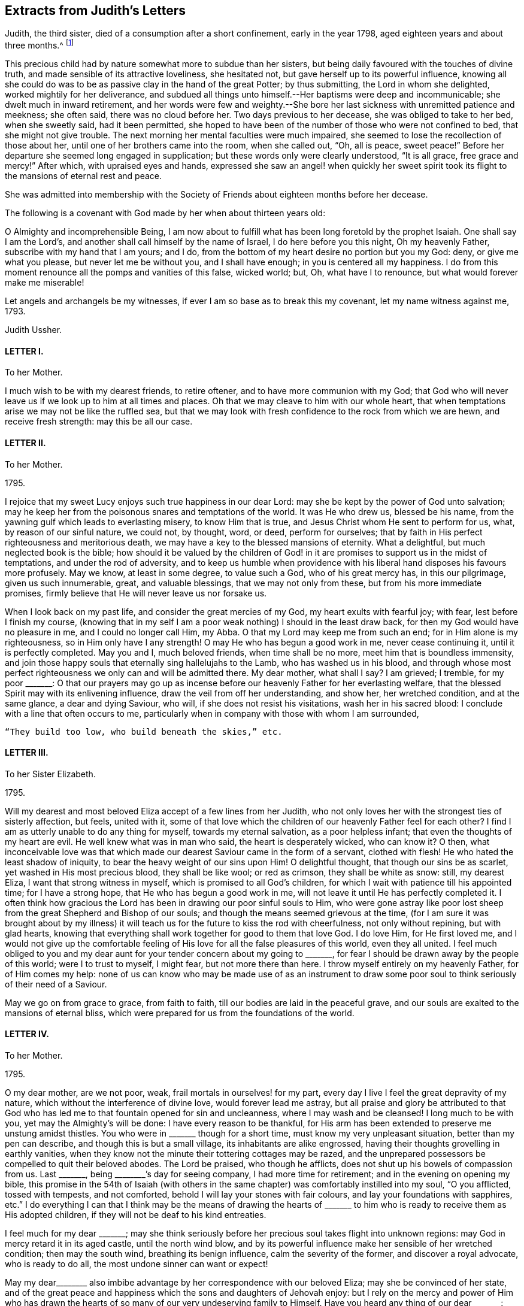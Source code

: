 == Extracts from Judith`'s Letters

Judith, the third sister, died of a consumption after a short confinement,
early in the year 1798, aged eighteen years and about three months.^
footnote:[The following extracts regarding Elizabeth Ussher and her daughter Judith
are taken from the Journal of William Savery:
{footnote-paragraph-split}
"`From thence we visited the widow Ussher, a valuable woman of excellent understanding,
who has been received among Friends within a year past;
since which she has lost two excellent daughters in consumption,
a third is now near her end, and a fourth evidently going the same way.
She has been supported in her affliction marvellously,
and her daughters have made a precious end,
as the one now going will also soon do.
She was sensible, and looked on us with a sweet countenance;
all felt like peace around her bed, and I was comforted in being with the family.`"
{footnote-paragraph-split}
"`Visited Elizabeth Ussher, and found her in much Christian resignation to the will of the Lord,
though her third lovely daughter was to be buried today;
having lost two others in a consumption, and a son in another way, within twelve months;
her father at this time lying a corpse, and her fourth and last daughter
likely very soon to follow her sisters in the same disease.
Her state of mind, as well as that of her dear remaining daughter, was truly instructive to me.
Her son, who had not professed with Friends, came a few hours before Judith`'s death,
to take leave of her; she looked at him with much serenity of countenance,
bid him farewell, and said with a voice louder than she had for some time,
'`All is peace, sweet peace,`' and so departed,
praising God in joyful hope of a blessed change approaching.`"]

This precious child had by nature somewhat more to subdue than her sisters,
but being daily favoured with the touches of divine truth,
and made sensible of its attractive loveliness, she hesitated not,
but gave herself up to its powerful influence,
knowing all she could do was to be as passive clay in the hand of the great Potter;
by thus submitting, the Lord in whom she delighted, worked mightily for her deliverance,
and subdued all things unto himself.--Her baptisms were deep and incommunicable;
she dwelt much in inward retirement,
and her words were few and weighty.--She bore her
last sickness with unremitted patience and meekness;
she often said, there was no cloud before her.
Two days previous to her decease, she was obliged to take to her bed,
when she sweetly said, had it been permitted,
she hoped to have been of the number of those who were not confined to bed,
that she might not give trouble.
The next morning her mental faculties were much impaired,
she seemed to lose the recollection of those about her,
until one of her brothers came into the room, when she called out, "`Oh, all is peace,
sweet peace!`"
Before her departure she seemed long engaged in supplication;
but these words only were clearly understood, "`It is all grace, free grace and mercy!`"
After which, with upraised eyes and hands,
expressed she saw an angel! when quickly her sweet spirit
took its flight to the mansions of eternal rest and peace.

She was admitted into membership with the Society
of Friends about eighteen months before her decease.

The following is a covenant with God made by her when about thirteen years old:

[.embedded-content-document.letter]
--

O Almighty and incomprehensible Being,
I am now about to fulfill what has been long foretold by the prophet Isaiah.
One shall say I am the Lord`'s, and another shall call himself by the name of Israel,
I do here before you this night, Oh my heavenly Father,
subscribe with my hand that I am yours; and I do,
from the bottom of my heart desire no portion but you my God: deny,
or give me what you please, but never let me be without you, and I shall have enough;
in you is centered all my happiness.
I do from this moment renounce all the pomps and vanities of this false, wicked world;
but, Oh, what have I to renounce, but what would forever make me miserable!

Let angels and archangels be my witnesses,
if ever I am so base as to break this my covenant, let my name witness against me, 1793.

[.signed-section-signature]
Judith Ussher.

--

[.centered]
==== LETTER I.

[.letter-heading]
To her Mother.

I much wish to be with my dearest friends, to retire oftener,
and to have more communion with my God;
that God who will never leave us if we look up to him at all times and places.
Oh that we may cleave to him with our whole heart,
that when temptations arise we may not be like the ruffled sea,
but that we may look with fresh confidence to the rock from which we are hewn,
and receive fresh strength: may this be all our case.

[.centered]
==== LETTER II.

[.letter-heading]
To her Mother.

[.signed-section-context-open]
1795.

I rejoice that my sweet Lucy enjoys such true happiness in our dear Lord:
may she be kept by the power of God unto salvation;
may he keep her from the poisonous snares and temptations of the world.
It was He who drew us, blessed be his name,
from the yawning gulf which leads to everlasting misery, to know Him that is true,
and Jesus Christ whom He sent to perform for us, what, by reason of our sinful nature,
we could not, by thought, word, or deed, perform for ourselves;
that by faith in His perfect righteousness and meritorious death,
we may have a key to the blessed mansions of eternity.
What a delightful, but much neglected book is the bible;
how should it be valued by the children of God! in it are
promises to support us in the midst of temptations,
and under the rod of adversity,
and to keep us humble when providence with his liberal
hand disposes his favours more profusely.
May we know, at least in some degree, to value such a God, who of his great mercy has,
in this our pilgrimage, given us such innumerable, great, and valuable blessings,
that we may not only from these, but from his more immediate promises,
firmly believe that He will never leave us nor forsake us.

When I look back on my past life, and consider the great mercies of my God,
my heart exults with fearful joy; with fear, lest before I finish my course,
(knowing that in my self I am a poor weak nothing) I should in the least draw back,
for then my God would have no pleasure in me, and I could no longer call Him, my Abba.
O that my Lord may keep me from such an end; for in Him alone is my righteousness,
so in Him only have I any strength!
O may He who has begun a good work in me, never cease continuing it,
until it is perfectly completed.
May you and I, much beloved friends, when time shall be no more,
meet him that is boundless immensity,
and join those happy souls that eternally sing hallelujahs to the Lamb,
who has washed us in his blood,
and through whose most perfect righteousness we only can and will be admitted there.
My dear mother, what shall I say?
I am grieved; I tremble, for my poor +++_______+++:
O that our prayers may go up as incense before our
heavenly Father for her everlasting welfare,
that the blessed Spirit may with its enlivening influence,
draw the veil from off her understanding, and show her, her wretched condition,
and at the same glance, a dear and dying Saviour, who will,
if she does not resist his visitations, wash her in his sacred blood:
I conclude with a line that often occurs to me,
particularly when in company with those with whom I am surrounded,

[verse]
____
"`They build too low, who build beneath the skies,`" etc.
____

[.centered]
==== LETTER III.

[.letter-heading]
To her Sister Elizabeth.

[.signed-section-context-open]
1795.

Will my dearest and most beloved Eliza accept of a few lines from her Judith,
who not only loves her with the strongest ties of sisterly affection, but feels,
united with it,
some of that love which the children of our heavenly Father feel for each other?
I find I am as utterly unable to do any thing for myself, towards my eternal salvation,
as a poor helpless infant; that even the thoughts of my heart are evil.
He well knew what was in man who said, the heart is desperately wicked, who can know it?
O then,
what inconceivable love was that which made our dearest
Saviour came in the form of a servant,
clothed with flesh!
He who hated the least shadow of iniquity, to bear the heavy weight of our sins upon Him!
O delightful thought, that though our sins be as scarlet,
yet washed in His most precious blood, they shall be like wool; or red as crimson,
they shall be white as snow: still, my dearest Eliza,
I want that strong witness in myself, which is promised to all God`'s children,
for which I wait with patience till his appointed time; for I have a strong hope,
that He who has begun a good work in me,
will not leave it until He has perfectly completed it.
I often think how gracious the Lord has been in drawing our poor sinful souls to Him,
who were gone astray like poor lost sheep from the
great Shepherd and Bishop of our souls;
and though the means seemed grievous at the time,
(for I am sure it was brought about by my illness) it will
teach us for the future to kiss the rod with cheerfulness,
not only without repining, but with glad hearts,
knowing that everything shall work together for good to them that love God.
I do love Him, for He first loved me,
and I would not give up the comfortable feeling of
His love for all the false pleasures of this world,
even they all united.
I feel much obliged to you and my dear aunt for your
tender concern about my going to +++_______+++,
for fear I should be drawn away by the people of this world; were I to trust to myself,
I might fear, but not more there than here.
I throw myself entirely on my heavenly Father, for of Him comes my help:
none of us can know who may be made use of as an instrument to
draw some poor soul to think seriously of their need of a Saviour.

May we go on from grace to grace, from faith to faith,
till our bodies are laid in the peaceful grave,
and our souls are exalted to the mansions of eternal bliss,
which were prepared for us from the foundations of the world.

[.centered]
==== LETTER IV.

[.letter-heading]
To her Mother.

[.signed-section-context-open]
1795.

O my dear mother, are we not poor, weak, frail mortals in ourselves! for my part,
every day I live I feel the great depravity of my nature,
which without the interference of divine love, would forever lead me astray,
but all praise and glory be attributed to that God who has
led me to that fountain opened for sin and uncleanness,
where I may wash and be cleansed!
I long much to be with you, yet may the Almighty`'s will be done:
I have every reason to be thankful,
for His arm has been extended to preserve me unstung amidst thistles.
You who were in +++_______+++ though for a short time, must know my very unpleasant situation,
better than my pen can describe, and though this is but a small village,
its inhabitants are alike engrossed,
having their thoughts grovelling in earthly vanities,
when they know not the minute their tottering cottages may be razed,
and the unprepared possessors be compelled to quit their beloved abodes.
The Lord be praised, who though he afflicts,
does not shut up his bowels of compassion from us.
Last +++_______+++, being +++________+++`'s day for seeing company, I had more time for retirement;
and in the evening on opening my bible,
this promise in the 54th of Isaiah (with others in the same
chapter) was comfortably instilled into my soul,
"`O you afflicted, tossed with tempests, and not comforted,
behold I will lay your stones with fair colours, and lay your foundations with sapphires,
etc.`"
I do everything I can that I think may be the means of drawing the hearts
of +++_______+++ to him who is ready to receive them as His adopted children,
if they will not be deaf to his kind entreaties.

I feel much for my dear +++_______+++;
may she think seriously before her precious soul takes flight into unknown regions:
may God in mercy retard it in its aged castle, until the north wind blow,
and by its powerful influence make her sensible of her wretched condition;
then may the south wind, breathing its benign influence, calm the severity of the former,
and discover a royal advocate, who is ready to do all,
the most undone sinner can want or expect!

May my dear+++________+++ also imbibe advantage by her correspondence with our beloved Eliza;
may she be convinced of her state,
and of the great peace and happiness which the sons and daughters of Jehovah enjoy:
but I rely on the mercy and power of Him who has drawn the
hearts of so many of our very undeserving family to Himself.
Have you heard any thing of our dear +++_______+++: may God keep him as he has done hitherto,
from danger,
and grant that he may yet be one of those diamonds
which compose our royal Master`'s diadem.
Some branches in the vine shoot up with great velocity,
while others with less speed advance, I trust with equal firmness:
your Judith has been one of the latter.
I acknowledge I have not as yet experienced the great
comfort of silent waiting on my dear Lord,
which you were so kind as to recommend me by experience, and by giving me a desire of it;
but consider, my dear friend, your outward tranquillity and quiet state,
while I am exposed on all sides to thistles and briars, from which,
without the aid of an invisible, but supporting arm, I could never escape unhurt;
but I must not repine, and as He who said, they should not be ashamed that wait for Him,
cannot lie, I will wait in faith.

[.centered]
==== LETTER V.

[.letter-heading]
To her Mother.

[.signed-section-context-open]
1795.

I am sorry your health still continues poorly.
I trust in the great Physician that if it be his will to afflict the body,
he will of his great and never ceasing mercy,
instil the more solid comfort into the soul, and patience to endure his chastening,
which is all sent in love.
Read from 5th to 8th verse of the 12th chapter of Hebrews, and 11th verse of the same,
there is comfort both for you and me; may we receive it as such.
O may you and I my dear mother, go on from faith to faith, from grace to grace,
overcoming through the strength of our dear Almighty champion,
all enemies both spiritual and temporal:
though our bodies may be sore pricked with thorns and briars,
and our hearts grieved for all remaining sins,
let us with humble faith rely on the promised word for help,
remembering that he that loves us will love us to the end, and the more he chastens,
the more strength he gives to endure, etc.

[.centered]
==== LETTER VI.

[.letter-heading]
To her Mother.

[.signed-section-context-open]
Oct. 21, 1795.

When I received your last letter my mind was eased of many uneasy fears,
which arose in it by reason of the long silence which had prevailed;
it also administered comfort to hear by it, that you enjoy the greatest of peace,
by drawing from the fountain head of bliss true and solid happiness;
which is there only to be found.

My dear mother, I am quite afraid of +++_______+++;
her whole time and attention is given up to novels; they are her study,
even before breakfast:
I asked her the other evening what she thought of people being born of the spirit;
her answer was, she never thought about it, that if she did all the good she could,
it was all that could be required of her: when I try to bring up the conversation,
she immediately evades it.
I have no hopes but in Him with whom nothing is impossible.
Every blessing attend you, even to the utmost.

[.centered]
==== LETTER VII.

[.letter-heading]
To her Mother.

[.signed-section-context-open]
Nov. 5, 1795.

I think I cannot leave this till our return from +++_______+++: but protected by my dear Lord,
I shall be safe wherever his divine hand shall direct.
I have long found that we cannot always do the things that we would; but I must not,
I will not repine: the Lord`'s will be done.
What you say of dear Lucy gave me great pleasure:
may that holy Inspirer who has drawn her heart,
still keep it fixed on that object who is the most lovely among ten thousand;
and keep her disentangled from the snare of Satan and the world,
whose delusive pleasures I sincerely hope may no longer have any charms for her.
May she prefer imitating the industrious bee,
to decorating herself in the gaudy plumes of the butterfly.

We must trust almighty power for the safety of dear
+++_______+++. He who holds the winds in his fist,
and the waters in the hollow of his hand is able and I trust willing to protect him.

[.centered]
==== LETTER VIII.

[.letter-heading]
To her Mother.

[.signed-section-context-open]
Jan. 29, 1796.

I look forward with delight to the time when I may
have the company of my nearest and dearest friends.
You know not whether I may not sometimes accompany you to meetings.
Always, my beloved mother, since unrestrained by you,
you were not unacquainted with what my desires were before I left you,
which are now greatly increased.
I am not ignorant that persecution awaits me from every quarter,
from what you tell me of yourself and my dearest Lucy;
but leaning entirely on my Beloved, and armed with his strength,
though in myself entirely helpless I shall be enabled to share it with you,
and pass through this world, regardless of the gilded, but poisonous pleasures it offers,
while pity predominates in my heart for those,
who are still heedless of a superior bliss,
making my Saviour`'s will the rule of my actions,
while his blessed spirit is the guide of my ways and the directors of all my paths.

I am obliged to you for the texts you have pointed out to me; they are really delightful,
and when by faith presented to ourselves, convey true comfort;
I would add the epistle of James.

[.centered]
==== LETTER IX.

[.letter-heading]
To her Mother.

[.signed-section-context-open]
Feb. 2, 1796.

I received my dear mother`'s letter, and though I sensibly feel for your situation,
it gave me pleasure to find that your heart and affections
are so irrevocably fixed where your treasure is,
that the scornings and malicious slanders of a town, blinded by its follies,
are insufficient to shake your faith,
grounded on a foundation more lasting than the hills or mountains.
How do I pity the wretched state of our acquaintance.
My heart is depressed, and my spirits languid; I think I hear my tender parent,
ever anxious for my welfare, requesting me to disclose to her the reasons:
consider for a while, and your momentary fears will vanish;
you that wade through such hot persecutions to attend
to the voice of our Lord wherever he calls,
must feel for one who would accompany you rejoicing,
but who is forced to act contrary to the will of her dear Master.
Am I not as one that turns aside from His flock when desired to follow their footsteps,
and to keep close to the Shepherd`'s tent?
Here I am in the midst of worldlings, when commanded to come out from among them,
and to separate myself from them.
My Sunday, which I would be happy to devote entirely to my own good,
I am obliged to spend with people who seem ignorant how to hallow it,
and to hear the sacred name continually profaned.
When that day is thus spent, you may nearly guess how the rest of the week revolves;
cards and novels, the two prevailing amusements;
the latter I am unavoidably obliged to hear, the consequence of which, not seldom,
draws a flood of tears from my eyes,
for some silly sentence too often obtruding upon my thoughts naturally prone to evil,
when I would have them fixed far above the world and its mean enjoyments:
with the Psalmist I can truly say, "`My soul longs, yes,
even faints for the courts of my Lord; my heart and my flesh cry out for the living God:
I had rather be a door-keeper in the house of my God,
than to dwell in the tents of wickedness.`"^
footnote:[I have studied the chapters my dear mother particularly mentioned,
and though personally unknown, think your new acquaintance a happy set of people.]
May you and I, my highly favoured parent,
regardless of any name by which the vain world would brand us, follow their example,
by making all our actions coincide not only with our Saviour`'s express commands,
but wherever we can discern the least indication of his will, and when we have done all,
He must be "`the Lord our righteousness.`"

[.centered]
==== LETTER X.

[.letter-heading]
To her Mother.

[.signed-section-context-open]
February 12, 1796.

I this morning received my dear mother`'s letter, which, like the preceding one`'s,
was dictated by that affection which surpasses the
fondness of a parent to the darling of her heart,
when unenforced by a stronger spiritual tie.
Your advice is always salutary, because directed by that influence which cannot err;
but be assured, my ever valued friend,
that what I cannot reconcile with the word of truth,
will be unable to influence my conduct: pardon my blunt assertion,
you have encouraged me to make it, our souls cast anchor on the same immovable,
sacred rock, and the comfortable gospel truths, are, I trust, the firm belief of us both,
besides I know not whether even in outward forms we differ;
as I have many questions to ask you on that subject, I propose deferring it till we meet.
Let the world say what they please, if the Lord will,
I am resolved I will adhere to the scriptures as far as I can discern His will;
and that where his word is simply and truly preached,
without being mixed with the doctrines of men, there I will resort;
be they ever so branded with the most infamous of names,
and esteemed the dregs and refuse of the earth.
Our blessed Lord has taught us, both by word and experience,
that we cannot serve both God and mammon,
and that a man`'s enemies are those of his own household.
I thank God, some of the principal, most beloved of mine,
are fellow travellers in the same narrow road to Zion;
but I know I have many enemies to encounter,
and having many sweet and precious promises of divine succour from above,
I will trust and not be afraid.

I have now, unembarrassed, laid before the friend of my bosom some of my real sentiments,
to whom I shall not only be ever ready,
but shall esteem it a great favour to be permitted to throw open the door of my heart,
that there unveiled you may view its contents,
being assured you will continually discover to your Judith, every thought,
whether great or small.
I look forward with great delight,
to when I need not have recourse to my pen to converse with my invaluable friends.
Remember me to +++_______+++: O that they would now in this day of salvation,
hearken to the word of life, believe its reviving truths,
and accept of the free salvation offered by the wounds of a dying Saviour,
that when they deport this life, they may fall asleep in Christ,
and awake to joys unknown!

[.centered]
==== LETTER XI.

[.letter-heading]
To her Mother.

[.signed-section-context-open]
March 2, 1796.

Next Tuesday I trust I shall be restored to friends
rendered dearer than ever by a long and painful absence,
and unspeakably precious by ties superior to those by which nature has united us: yes,
my ever valued parent,
if that God who superintends the goings of all mortals will now favour.

Yet think not I shall leave this place with out a sigh--pity strengthened
by love for those with whom I have so long lived,
has stationed itself in my heart: what words, when present could not do, may,
if aided by divine grace, be effected in a few lines.
There are many here whose blindness I pity,
while I despise the baneful pleasures they pursue.

[.centered]
==== LETTER XII.

[.letter-heading]
To her Sister Elizabeth.

[.signed-section-context-open]
July 7, 1796.

Since I received your letter, my dearly beloved Eliza,
I have often felt an inclination to salute you with my pen,
and I have as many times deferred it.
Ah! is not this too often the case,
even in circumstances of far more weighty consideration,
which being from time to time delayed help to weaken the poor mind,
and at last lies dormant when, on the contrary,
if the inward monitor was immediately and implicitly obeyed,
though to try our faith it may sometimes lead us through the dark, valley,
where there is nothing to be seen on either side, yet at the end, what sweet peace,
even that which passes natural understanding, would the tried, but obedient mind,
be favoured to enjoy!
Excuse any past deficiency, and receive this from a sister who sincerely loves you,
and who I think sensibly feels for you,
during the complicated trials with which your heavenly
Father sees fit temporally to afflict you.

Remember, my dear sister,
that though no affliction may for the present appear to be joyous but grievous,
yet at the end it yields the peaceable fruits of righteousness,
unto them who are exercised thereby.
Many are the trials and the afflictions of the righteous,
but the Lord in whom is their whole trust and dependance, will, in His own time,
deliver them out of all.
May my Eliza feel under the chastening rod of her tender Father, which is sent in love,
the great I AM`'s supporting staff secretly strengthening
and comforting her precious soul,
is the ardent but feeble breathing of my soul for you;
for He is the staff of living bread with which I believe He will feed you himself,
and give you of the living waters of the heavenly fountain to drink, in great measure,
and will never leave you nor forsake you.
I trust that seeing my beloved mother and Lucy, and their dwelling with you for a time,
will be made a means of comfort to you,
for truly I find their company salutary and delightful unto my poor mind,
which has of late been much tossed on many hidden as well as visible things,
the prospect of a separation from such truly valuable friends,
has for some time been very painful to me,
and unless a portion of inward strength is secretly handed unto my soul,
I fear I shall not part with them with that resignation
unto the divine will (by whose immediate appointment,
I believe we are thus to be separated) with which I desire to be supported,
through all the appointed or permitted trials which may fall to my share,
while passing through this tribulatory life;
and may we under every dispensation be enabled to say, "`Father, not my will,
but yours alone be done.`"

I do not wish to tire my beloved Eliza, therefore I will abridge this letter:
give my dear love to my aunt;
may you both feel that He who is the pure light of the spiritual soul,
your secret supporter and never-failing help in every time of need;
your trials may be great,
but I believe they never will exceed the strength
administered to bear them with Christian patience.
My pen would run on,
but I must retard its progress with committing you to the
care of Him who cares for you--from your unworthy sister,
who loves you more than in an affectionate manner,

[.signed-section-signature]
Judith Ussher.

[.postscript]
P+++.+++ S. I have, by writing you these few lines,
eased my mind of a burden with which I have been long depressed.

[.centered]
==== LETTER XIII.

[.letter-heading]
To a Friend.

[.signed-section-context-open]
July 12, 1790.

I take up my pen to salute my dearly beloved friend,
who I was in hopes of seeing this day at meeting, and afterwards spending an hour with,
but from outward circumstances, and from what I can gather from inward feeling,
I shall be, I apprehend, in my place by staying this day.
Though apparently separated from you, my mind often pays you a secret visit,
and sweetly remembers the few minutes that I was favored to spend in your company,
when last in town, which were too sweet and salutary to be soon forgotten.

I could have stayed, and in the evening I scarce knew how to part.
There is much to be felt from the influence of other spirits,
which I have of late been led to consider as particularly dangerous unto me,
in my present state, and, of course, requires a continual guard over thoughts, words,
and actions.
Ah! how weak and unstable am I, to be placed in so perilous a situation;
may I then be enabled to get up into my watch tower,
and remain there during all the various vicissitudes of this wintry season;
for surely the Lord is a strong tower of defence unto the weak and weary soul,
that flies to him for refuge from its destroyers, as David did from the hand of Saul.

I have renewedly likened my present travel to the
Israelites journey through the barren wilderness,
to which my feelings incline me to believe it bears some small resemblance: but,
Ah! says my soul, may it not through disobedience be cut off there, but pass forward,
without murmuring, and be content to dip deep in the baptizing waters of Jordan;
and even, if it is seen fit by the great Master, that it should pass through the furnace,
so that it may, be cleansed from all dross, and the filth of the flesh,
with which I feel so encumbered, that my soul secretly mourns,
and feebly breathes unto its beloved, for the refining influence to pass over it,
that it may be fit for the Master`'s inspection,
and in due season enter the promised land.
While my fears are continually, in some measure, raised for myself; and the watchman,
as it were, sounding the alarm in my ears, in this land of spiritual drought, my soul is,
at seasons, secretly exercised for my beloved,
+++_______+++ and +++_______+++ (who, though separate,
I think their situations pretty equal) lest the ever
watchful adversary of their soul`'s happiness,
should beguile them as he did Eve, and take the word of life out of their hearts,
and plant therein thorns and briars: Ah! that on the contrary,
they may be as engrafted branches in the heavenly vine,
bringing forth much goodly fruit to the praise and honor of Him who is the head.

I received a letter this morning, from my beloved mother;
she seemed thankful to our blessed Lord for a delightful voyage of seventeen hours;
they were then going to a little meeting, it being first day: she said,
I must not expect favorable accounts of our dear Eliza, which indeed,
from the commencement of her illness, I had but little reason to hope for,
knowing the sweet frame of her mind, I think I could, in some measure,
patiently resign her unto her dear Lord, with whom, I believe, her precious soul will,
on its exit from mortality, ever after reside, etc.

[.centered]
==== LETTER XIV.

[.letter-heading]
To her Mother.

[.signed-section-context-open]
July 15, 1796.

My dearly beloved mother`'s letter conveying the pleasing intelligence of her safety,
and my dearest Lucy, was truly acceptable unto me;
I trust you have by this concluded your journey with equal cause
for gratitude to the great unerring disposer of us unworthy worms,
may we be sensible of his favours so unmerited,
and render unto him his due tribute of grateful praise.
Ah, how sensibly am I grieved,
when my thoughts are engaged in a retrospective view of
the infinite mercy of our heavenly Father unto my soul,
in redeeming it from the bonds of Egyptian slavery,
and his condescending goodness in renewedly feeding me with such
portions of food as he sees best and most convenient for it,
still to find therein,
so much of the adamantine nature which has not yet been
penetrated by the softening rays of the sun of righteousness.
May you be preserved, my beloved mother,
through all the various trials that are in infinite wisdom allotted to you; yes,
and though you may renewedly have to pass, as through the fiery furnace, I do believe,
you will be upheld by an Almighty hand.
An inward, comfortable persuasion has attended my mind, which,
though I am fearful of mentioning,
I believe I shall not find peace in my mind unless I write it to you:
though the Lord may please to cause you to pass through the burning, fiery furnace,
and the flames so hot,
that you may be encompassed with fear lest you should
suffer in the best sense--yet fear not;
as certain as he accompanied the three children, He will be with you,
and not allow those robes with which he has clothed you,
to be either singed or scorched by the flames.

Ah! my beloved mother, what great fear has encompassed my heart,
in communicating to you these few words, knowing how very deceitful the heart is,
lest they should have sprung from a corrupt spring;
but if I am not greatly deceived in my feelings, they were not of my own creating,
or written in my own will.
I fear you found our beloved Eliza worse, as to bodily health, than you expected,
but her precious soul, raised above the cares of the body,
and calmly resigned to the will of Him who makes all things work together for good,
to them who love and fear him.

[.centered]
==== LETTER XV.

[.letter-heading]
To her Mother.

[.signed-section-context-open]
July 23, 1796.

My beloved mother`'s letter gave me pleasure so far
as it communicated her agreeable journey,
and safe arrival at Bristol; but when I heard of the many symptoms,
which apparently threaten the approaching dissolution of our beloved Eliza,
it then contained intelligence which was truly painful,
but was not more than I was prepared for.
It is my desire to be restrained from wishing to detain
her precious soul from entering into that blissful eternity,
into which, I believe, it will undoubtedly enter, richly laden with heavenly fruit,
when time to her here shall be no more: may we each be willing,
tranquilly to resign her unto Him from whom we have received her; not only,
because she may depart,
but because it is the good pleasure of our heavenly Father to take her unto himself,
for which blessed purpose He has, in early life, prepared her immortal soul.
Though a separation from her would be a severe trial, and to you, my dear mother,
a season of renewed affliction;
yet as you are a witness to the composed tranquillity
and resignation which is apparent in her countenance,
and which by her conversation, evidently denotes her angelic frame of mind,
and readiness to depart from this state of mortality,
and enter into the undisturbed regions of eternity,
where the wicked cease from troubling, and the weary are at rest;
where "`they shall hunger no more, neither thirst any more,
neither shall the sun light on them,
nor any heat,`" but they shall be led by the "`living fountains of waters;
and God shall wipe away all tears from their eyes,`"
what consolations must these weighty considerations,
when weighed in an even balance, tend to impart to the feeling mind of my valued mother?
May the Almighty arm of divine love continually surround, support, comfort,
and strengthen you, and may you, in the day of conflicting trials,
secretly view the royal sceptre of divine approbation held forth,
encouraging your precious soul to keep above the
many waters which threaten to overwhelm it,
is the secret and renewed desire of my soul,
which feels at times so stripped and void of what is truly good,
that it is almost led to question,
whether it ever experienced the living operative power of truth at work therein:
but at other seasons, I am almost willing to believe, these are in some measure,
suggestions raised by my ever-watchful adversary; however, it has undoubtedly felt,
in a very small degree, somewhat resembling the blind man,
when he could but imperfectly distinguish "`men as trees walking:`"
may I be willing renewedly to plunge into the waters of Siloam.
Ah! how is my mind bowed down under a sense of inherent corruption,
with which it is encompassed: the language which I still use,
is become so great a weight, that at times I have remained silent,
for lack of power to express myself; I know not whether a change therein,
will be soon or late required of me, but from what I have long felt,
I believe I shall be called on,
to use that which is most consistent with the simplicity of truth, while dwelling here.
May I, when the command goes forth, in obedience thereto,
be enabled to cast this burden at the feet of the great Shepherd of his sheep,
and humbly to wait there for such portions of strength, as He sees fit to administer.

Respecting our beloved +++_______+++,
my grandfather is perfectly satisfied that you should
have him to do as you please with him,
and bring him up in any religious society most agreeable to you; as to the nomination,
he seems quite indifferent, so that he lead an honest life.
He also wishes to have him brought up to any employment most approved of by you; he says,
he will not interfere, and desires me to say what I could to ease your mind.
Have we not, my beloved mother, abundant reason, in a feeling sense of gratitude,
to own that the Lord does wonderfully turn the hearts of the children of men,
so as to perform his gracious purpose towards them,
who endeavour simply to follow Him in the path of truth.
I doubt not but your heart has been already warmed with it,
in a more lively manner than words can express.

[.centered]
==== LETTER XVI.

[.letter-heading]
To a Friend.

[.signed-section-context-open]
7th Month, 27th, 1796.

I think I feel as if I had made a sort of promise to my beloved friend,
that I would inform her when I heard from my dear mother respecting my precious sister.
I now sit down with an intention to forward a few lines,
hoping my past seeming deficiency,
will not be regarded as a breach of that love which I undoubtedly feel for you, and is,
I believe, all the good that springs from this heart,
unworthy the sympathy of my friends.

My dear mother and Lucy were favoured to arrive safe and well at the Hotwells,
the third evening after their landing in Milford, where they found our dear Eliza,
as bad as they could have expected: a cough attended with much pain, spitting,
night sweats, and a continual fever,
are all symptoms tending to confirm our apprehensions of its being a consumption.
My dear mother mentioned that the physicians have but little hopes,
and that she has none; but through this disease which only afflicts the body,
she carries in her countenance an angelic smile, which denotes her sweet frame of mind,
the undisturbed peace which veils it as with a mantle,
and her readiness to quit this vale of tears,
when the heavenly messenger calls her from hence into the bosom of her dear Lord.
If it is the determination of a Providence that cannot err,
to deprive us of her at this early stage of life, when youth,
and those Christian graces which are the fruits of the Spirit of God,
seem to arrive at their full bloom, may we but be resigned to the gracious will,
and supported under the chastening hand of a tender Father,
and consoled when we consider into whose care we commit her immortal soul:
for surely I believe the day`'s work is almost finished,
and that she is ripe for that eternity, into which I doubt not she is about to enter.
Oh that we may each be preserved through all the probations and
deep baptisms which necessarily attend these mortal bodies,
and be enabled to keep in our respective places,
that so when the awful errand alights at our doors,
that time to us here shall be no longer,
we may with composure look back on our past lives,
and forward with holy unintermixed joy.
While I am ready to crave that our latter days may thus close,
yet a hope scarce remains that I shall attain to such an end.
Ah! did but my beloved friend know the state of this corrupt heart, I am apt to believe,
pity rather than love, would kindle in her soul for me:
my mind has been for some time greatly depressed and brought very low,
under a feeling sense of the great depravity of my nature, which seems engrafted therein,
and, like a subtle serpent, to entwine round my inward parts.

When walking a few days ago in a garden, a lily attracted my attention;
then how did the thought sink deep into my soul,
that the soul that appears with acceptance in the presence of the Most High,
must be clad in garments as pure and white as that lovely flower.
How did I, and do I,
fear I shall never attain to the being clothed with these unspotted robes,
which I am persuaded is the beauty of the renewed soul.
Oh! when with a heart overloaded with breathings, I would look towards the mercy seat,
to be so cleansed, and washed from my great corruptions,
by that power which alone contains efficacy sufficient,
to wipe off those stains with which I am polluted,
I feel unworthy to hope for any thing from there, and sighs are the language I utter:
Daniel`'s pathetic complaint is what my soul has adopted,
and is most expressive of my state, my comeliness is turned in me into corruption,
and I retain no strength, Being prevented from sending this yesterday,
I propose adding a few lines before I conclude.

On retiring last evening to my chamber,
and endeavouring to gather into an inward silence,
my mind was for a while involved in darkness;
when unexpectedly I felt that now was the appointed time,
in obedience to the great Shepherd,
I should no longer use that language which is far
from being agreeable to the simplicity of truth,
and which has long been, more or less, a burden almost intolerable for me to bear;
then I was desirous, that if it was the voice of truth I heard,
I might on opening the bible, meet with some passage that would confirm it,
but instead thereof, these words were impressed on my mind,
"`Blessed are they that have not seen, and yet have believed.`"
When I arose this morning the subject again opened,
and at the same time many besetting difficulties occurred,
which I knew I had not power to surmount,
unless the all supporting arm succoured me in that time of need,
and there seemed to arise a wish that the command had not yet been given,
which I hope was accompanied with a fear lest I should move before the right time:
but these, and many other words, seemed to be brought into my recollection,
"`My thoughts are not your thoughts, neither are your ways my ways.`"
"`To obey is better than sacrifice, and to hearken than the fat of rams.`"
My mind can not be sufficiently bowed down in grateful acknowledgments,
for these unmerited mercies of which I am an unworthy partaker:
Oh! that I may be enabled continually to wait in childlike
simplicity at wisdom`'s gate with my inward ear open,
to receive her instruction, and hearken to her council;
for surely she is a tree of that life to which I feel not entitled to approach.
My dear Susan desired me to give her dear love to you and dear +++_______+++.
In much love, I remain,

[.signed-section-closing]
My valued friend`'s very affectionate

[.signed-section-signature]
Judith Ussher.

[.centered]
==== LETTER XVII.

[.letter-heading]
To her Mother.

[.signed-section-context-open]
8th Month, 12th, 1796.

I received your affectionate salutation, my beloved mother, when last in town,
wherein you tenderly expressed your solicitude for me,
in the promotion of my spiritual welfare.
Oh, that it may yet prove ineffectual:
but how little do I feel of that growth and stability in the best things,
which I painfully observed your saying, my letter gave you pleasure to hear of:
for surely, I am apprehensive that could I lay open my heart before you,
the various feelings of which, I may truly say, I do not myself understand,
you would be more inclined to take up with me, a song of lamentation,
than to hope you have in me, a plant growing up in the garden of the Lord;
to feel myself enclosed therein, and lie, who my soul fervently desires to be unto me,
the chief among ten thousand, a wall on the right hand and on the left,
is an experience which I much wish for,
but I know myself to be unfit to be made sensible of so great a blessing.

You may have observed before now, an alteration which has taken place,
since my last to you, which, I humbly trust,
was in obedience to the revealed will of the great I AM,
manifested to me in the secret of my heart, which, when I endeavoured,
though in much weakness to perform, strength was mercifully administered,
to enable me to be faithful unto the little committed unto me.
Oh! that we may, each of us,
be continually kept in the simple track of entire dedication, and perfect obedience,
for therein I am satisfied the soul is, at seasons,
favoured with a degree of that undefiled peace, which the world knows not of.
The trials and conflicts of my mind, for some time past,
have been greater than I believe it right for me to mention, even to you,
my beloved mother: I could almost wish to be as Elijah, hid from the world in a cave,
yet having Him for a companion, whom he alone sought for.
Solitude and retirement are what I feel most easy to myself,
if I can justly so style any situation in my present state of mind,
for the cloud that seemed to rest upon my tabernacle is departed,
my inward labour is redoubled,
and I find not that repose I vainly seek in my secret closet,
the doleful habitation of my soul.
I do mourn over myself,
being in general so deeply clad in the sable robes of spiritual night; and at times,
so remote from infinite goodness, that I much fear a state of abstractedness therefrom,
is approaching.

Oh! that I may still rely on Almighty providence, and remain wholly trusting in Him,
that though he slay me, I may fall at his feet.
I was pleased at the account you gave me of yourself,
that (even in the midst of your great trouble, which causes, I doubt not,
agonizing pangs to be felt at seasons,
in the prospect of a separation from our precious Eliza) your grateful
heart is made sensible of the unfailing mercies showered down upon you,
by an Almighty hand.

Oh! when will the day come, that I can feelingly join you in sacred melody; for, truly,
my heart is so oppressed, that to retire from the face of visible things,
into a deserted corner of the world,
would be a situation most suitable to the barrenness of my soul;
but if it be my allotted portion to pass through
this vale of tears in the spirit of heaviness,
I desire to be content, remembering the past times,
when the fountain of life was livingly opened,
and I made sensible of its refreshing draft.
R+++.+++ J. received a letter from +++_______+++. He says,
"`Give my dear love to E. U. and precious children, who remain as living epistles,
written in my heart to this very moment: I know not that I am commissioned to say more,
than that, I believe them to be particularly under the favour of heaven;
and that He who loves his own from the beginning, loves them unto the end,
and that he will never leave them nor forsake them.`"

Tell my beloved Lucy, with my dear love, that I think I can safely say,
that scarcely a day passes without my having her more or less in my mind; and,
though I more and more feel, as if the living fountain of life was drying up,
yet that in a dejected hour,
the remembrance of the sweet influence of her precious spirit,
is salutary and refreshing unto me.
My dear love to my beloved Eliza and aunt, in which Susan joins to yourself and Lucy,
and I remain your unworthy, but, I think truly affectionate daughter,

[.signed-section-signature]
Judith Ussher.

[.centered]
==== LETTER XVIII.

[.letter-heading]
To her Mother.

[.signed-section-context-open]
9th Month, 9th, 1796.

Was it not my beloved mother`'s request to hear from me once a week,
it seems to me most probable, my pen would be at this time unoccupied,
and while I take it up, I am feelingly sensible of my great incapacity,
acceptably to offer you any thing.
However, this I am persuaded, that you and my beloved Lucy`'s consolations,
(for I think my spirit though feebly salutes you both in your very
tribulated path,) are all derived from that unadulterated fountain,
which issues in due time unto the poor, tried, and weary soul, an inexhaustible stream.
Your sweet letter, my valued mother, even before I opened it,
brought a peace to my poor mind, to which I am mostly a stranger:
perhaps it is this Spirit, which formerly discovered itself in the multitude,
when they followed Jesus only for the loaves and fishes, that has fastened upon me;
but I may truly say, that I am far from wishing to indulge it,
rather desiring to feel the craving appetite of the corrupt will so mortified,
as in all things entirely to give up to the turnings of the divine hand.
A fast has been however, I believe in much wisdom, dispensed, the living bread,
handed in secret, being long withheld: may we therefore,
now be preserved from kindling sparks of our own,
or endeavouring to make a substitute in the absence of our beloved; for,
I trust no sensual enjoyment, nor anything less than the immediate presence of Him,
whom we each desire to be in us, the Alpha and Omega,
can yield our souls that for which mine in secret mourns.

Though Belial may, at such times as these,
strive to turn our hearts from the King of Israel, yet let us,
suspecting him in all our ways, turn a deaf ear to his malicious whispers,
remembering that, "`he savours not the things that be of God,
but those which be of man,`" because thereby his dominion is exalted:
from experience I may say, it is far from being easy, when best help is withdrawn,
to shut out the transforming enemy; it is then he works hardest,
and with most prevailing strength in the poor soul,
in blocking up the way from the entrance of the river of life:
can I but preserve an avenue for its return, I believe it will be by hard wrestling.
Could I but indulge that hope with which you endeavour to encourage me,
that the darkness which has been so long in my soul, is by the Lord,
permitted to be there for this blessed end, to ground and settle it in virtue;
I should not only be content, but rejoice, I think in some measure: however,
let us rest in patience the appointed season, and not add to our afflictive trials,
by an unsubjected will, but rather in all things,
give ourselves up to the forming of our heavenly Father`'s hand;
remembering we are but clay, and consequently,
ignorant of the means which may most efficaciously
tend to the purifying our earthen vessels.

While I write, I feel an unusual earnestness, that we may each be prepared and ready,
with dedicated hearts, to step forward at the call of our great Master,
in any line of duty and devotedness, however repugnant to flesh and blood,
and acquit ourselves so as to bring praise to the great and eternal name,
regardless of how much self is abased.
But from what quarter arise these sensations?
for the minute before,
I was ready to acknowledge myself destitute of any that had in them the savour of life,
it being my daily humbling; experience, to explore the path of obscurity,
being weary of myself and all visible objects.
I have wished to pass along unnoticed,
having my name blotted out of the book of remembrance, but this is not the will of Him,
who prayed not that we should be taken out of the world,
but that we should be kept from the evil of it.

The account of our precious Eliza, conveyed some comfort to me,
though she had to drink so deep of the cup of suffering,
and little likelihood of the dear body remaining much longer with you.
Bear up through all, beloved mother and sister, with Christian fortitude,
and may the arm of Omnipotence be your support; for I believe,
nothing else could carry you through so great afflictions.
I remain in that love, which at this time flows towards you,
my valued mother and sisters, more than affectionate,

[.signed-section-signature]
Judith Ussher.

[.centered]
==== LETTER XIX.

[.letter-heading]
To a Friend.

[.signed-section-context-open]
10th Month, 4th, 1795.

Your frequent kind enquiries and many messages of love, my dear friend,
to one who not only feels unworthy regard,
but even the notice of any whose names are written in the Lamb`'s book of life,
were acceptable;
gratitude seemed before now to have prompted the
dictating a few lines in acknowledgment thereof;
however, if my long silence requires an excuse,
let the distressed situation of my poor mind plead one, when I tell you,
that for a considerable time past it has not only been stripped of every sensible enjoyment,
(were it confined to this,
I think I should not repine) but it has almost continually
laboured under such an oppressive weight,
the burden whereof has at times, particularly of late, seemed almost insupportable;
that in the bitterness of my soul I have been forced to utter, My God, my God,
why have you forsaken me?--even the purest friendship,
or the society of the choicest of my beloved friends, I am incapable of enjoying;
like the pelican in the wilderness, so my soul sits mourning in every corner;
and with the prophet I have wished that I had in this wilderness a lodging-place,
that there I might flee; but this denied,
in lieu thereof may patience be proportionably granted,
so as to keep the poor soul from quite sinking or striking on the quicksands of despair:
faith is at so low an ebb at times that it can scarcely
be compared to a grain of mustard seed,
and even that, so hid in the earth,
as often to cause the closest search to prove fruitless;
the fountain of living waters being closed in myself,
I have long rather preferred to sit mourning at the well`'s mouth,
than seek for comfort from other springs;
for I feel as if the waters from another`'s cistern could yield me no consolation:
I remain much in external and internal solitude,
and when with those dear friends under this roof, whose company I know not how to value,
I have been as it were constrained to retire;
but when with them I wish in some measure to disguise
the deep distress in which my soul is involved,
and which the band of Omnipotence only can fathom.

I knew not but that my mind might have received some
relief by writing to you my dearly beloved friend,
but I find it too full for words to unburden;
however I hope what I have said will be a sufficient apology
for my not having handed you before now a few lines,
particularly on the arrival of my beloved mother and sister,
who have been through infinite mercy preserved in tolerable health, though neither well;
but their kind Master, into whose hands they resigned the helm of their vessels,
while he led them through the sea of adversity,
recruiting them with needed supplies of strength and provision,
mercifully kept them within sight of the harbour of peace,
where I trust they have since measurably been enabled with
grateful praise in their hearts safely to cast anchor.
Written in much love by your very affectionate, and, Oh! that I might add,
fellow traveller towards a city which has foundations,

[.signed-section-signature]
Judith Ussher.

[.centered]
==== LETTER XX.

[.letter-heading]
To a Friend.

[.signed-section-context-open]
1st Month, 30th, 1797.

Little did my heart conceive when I last parted from you my dear and valued friend,
the many and deep afflictions which awaited me, the severest of which originated within:
ah! how many months have now passed since the soul
could rejoice at the voice of its beloved,
or even distantly behold his feet upon the mountains: surely if his presence gives life,
the withholding thereof causes darkness and death,
then the soul that has none in heaven but Him,
nor in all the earth it desires beside him, can not but mourn.
Oh! then did I become a burden to myself and society:
and sorrows so increased that the pit had almost closed her mouth upon me,
when for a season, yes, a very little season,
the clouds seemed to wear a less rigorous aspect,
and in the seeming prospect of returning day,
the soul was almost ready to rejoice in hope of again embracing its beloved; but,
Ah! how has it proved, but the presage of a more dark and stormy season,
wherein the heavens appear as brass, and the gates thereof like bars of iron,
the sun which once measurably illuminated my path has been darkened in his going forth,
and is no longer a lamp to my feet, and a light unto my paths,
and the creatures yield no consolation;
my bed seems to be made in the deep waters where the floods have overflowed my soul,
and the weeds are wrapped about my head.
In this sad desertion of Almighty goodness,
I have sought much for silence and retirement, where,
though there has been a seeking and not finding the Beloved of souls,
yet I have thought it is well to be found waiting for Him in the way of his coming:
the porter knows not at what time his Lord may come, at midnight, at the cock-crowing,
or in the morning.
I have therefore wished to be kept watchful,
if peradventure he may again remember his afflicted servant,
though hope seems almost fled.
I have, I believe, with reason, dreaded the natural impatience of my disposition,
which has been ready to conclude it vain to wait upon the Lord,
seeing he has rejected me from among his servants,
and cast me from his presence as a reprobate branch;
yet there has been a struggle for resignation, which has at seasons been so far attained,
as to cause a language similar to this, "`though he slay me, yet will I trust in him.`"

Ah! my dear friend, hard would it be to relate the deep distress,
through which this poor soul has waded, and in which it continues plunged.
Though I find I have mentioned more than I intended,
and almost chide myself causing you thereby to partake of my sufferings,
yet I write not to give pain; no, but feeling myself desolate and forlorn,
the billows daily rising higher,
and the inhabitant of this earthly tabernacle almost swallowed by the overflowing surges;
I thought to write you a few lines, (knowing you to be a father in Israel,
and encouraged thereto by your writing to my beloved mother) that
if such a poor worthless worm was still retained in remembrance,
perhaps the moment might arrive, wherein she who cannot plead for herself,
might be pleaded for at the footstool of mercy, that faith and patience fail not,

[.signed-section-signature]
Judith Ussher.

[.asterism]
'''

Susanna, the youngest sister died of a consumption, early in the year 1798,
aged nearly fifteen years.

This dear child was sweetly taught in the school of her dear Lord;
she was drawn into great simplicity, and evinced that truth leads into plainness.
Her bodily sufferings were great,
but He who thus was pleased to carry on the work of purification, supported her.

A few days, (if not the day) before her final removal, being with her mother,
she expressed nearly this language: "`Mother, I am not afraid to die,
but feel comforted to be taken from the evil to come,
which probably I should not have power to resist.`"

In a letter to her mother when at Bristol, is the following paragraph:
"`I am sure yours and dear Lucy`'s sufferings on dear Eliza`'s account are very,
very great,
but I believe the Lord in his great mercy will support
all those that trust in Him alone.`"

The following lines were found among her papers, written in her own hand:--

[.embedded-content-document.letter]
--

Many are the trials and the conflicts the spiritual mind has to sustain,
before it can enter the promised land, but if it endure to the end,
it shall obtain the prize.

The foundation of God stands sure, having this precious and unbroken seal,
"`The Lord knows them that are his.`"
Strive man fully to enter into the strait gate,
for many are the hindrances and besetments with which the
adversary of the soul`'s happiness will invade it,
and endeavour to turn it into the broad road of eternal destruction.

O bring more and more of your children under your yoke; make them think your yoke easy,
and your burden light; make them follow you and your faithful ones forever and ever.
Have mercy and forgive the sins of your children,
and the out-steppings of your chosen ones.
Encourage, O Lord, I beseech you, them that are heavy laden,
help them through the waters of affliction,
support them over all that it is your will to put upon them:
You will have mercy and not sacrifice: You will have compassion on the children of men;
O look down with compassion upon them, for you are merciful, long-suffering,
patient in mercy!

--

[.the-end]
FINIS.
